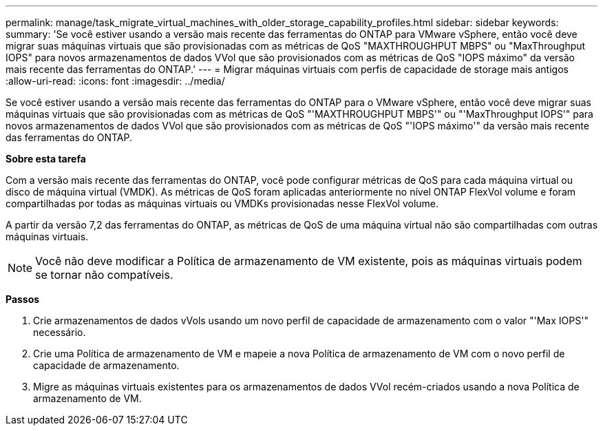 ---
permalink: manage/task_migrate_virtual_machines_with_older_storage_capability_profiles.html 
sidebar: sidebar 
keywords:  
summary: 'Se você estiver usando a versão mais recente das ferramentas do ONTAP para VMware vSphere, então você deve migrar suas máquinas virtuais que são provisionadas com as métricas de QoS "MAXTHROUGHPUT MBPS" ou "MaxThroughput IOPS" para novos armazenamentos de dados VVol que são provisionados com as métricas de QoS "IOPS máximo" da versão mais recente das ferramentas do ONTAP.' 
---
= Migrar máquinas virtuais com perfis de capacidade de storage mais antigos
:allow-uri-read: 
:icons: font
:imagesdir: ../media/


[role="lead"]
Se você estiver usando a versão mais recente das ferramentas do ONTAP para o VMware vSphere, então você deve migrar suas máquinas virtuais que são provisionadas com as métricas de QoS "'MAXTHROUGHPUT MBPS'" ou "'MaxThroughput IOPS'" para novos armazenamentos de dados VVol que são provisionados com as métricas de QoS "'IOPS máximo'" da versão mais recente das ferramentas do ONTAP.

*Sobre esta tarefa*

Com a versão mais recente das ferramentas do ONTAP, você pode configurar métricas de QoS para cada máquina virtual ou disco de máquina virtual (VMDK). As métricas de QoS foram aplicadas anteriormente no nível ONTAP FlexVol volume e foram compartilhadas por todas as máquinas virtuais ou VMDKs provisionadas nesse FlexVol volume.

A partir da versão 7,2 das ferramentas do ONTAP, as métricas de QoS de uma máquina virtual não são compartilhadas com outras máquinas virtuais.


NOTE: Você não deve modificar a Política de armazenamento de VM existente, pois as máquinas virtuais podem se tornar não compatíveis.

*Passos*

. Crie armazenamentos de dados vVols usando um novo perfil de capacidade de armazenamento com o valor "'Max IOPS'" necessário.
. Crie uma Política de armazenamento de VM e mapeie a nova Política de armazenamento de VM com o novo perfil de capacidade de armazenamento.
. Migre as máquinas virtuais existentes para os armazenamentos de dados VVol recém-criados usando a nova Política de armazenamento de VM.

